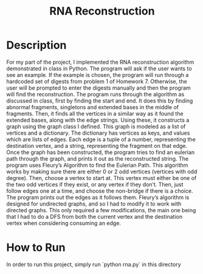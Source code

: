 #+title: RNA Reconstruction
* Description
	For my part of the project, I implemented the RNA reconstruction algorithm demonstrated in class in Python. The program will ask if the user wants to see an example. If the example is chosen, the program will run through a hardcoded set of digests from problem 1 of Homework 7. Otherwise, the user will be prompted to enter the digests manually and then the program will find the reconstruction.
	The program runs through the algorithm as discussed in class, first by finding the start and end. It does this by finding abnormal fragments, singletons and extended bases in the middle of fragments. Then, it finds all the vertices in a similar way as it found the extended bases, along with the edge strings. Using these, it constructs a graph using the graph class I defined. This graph is modeled as a list of vertices and a dictionary. The dictionary has vertices as keys, and values which are lists of edges. Each edge is a tuple of a number, representing the destination vertex, and a string, representing the fragment on that edge. Once the graph has been constructed, the program tries to find an eulerian path through the graph, and prints it out as the reconstructed string. The program uses Fleury’s Algorithm to find the Eulerian Path. This algorithm works by making sure there are either 0 or 2 odd vertices (vertices with odd degree). Then, choose a vertex to start at. This vertex must either be one of the two odd vertices if they exist, or any vertex if they don’t. Then, just follow edges one at a time, and choose the non-bridge if there is a choice. The program prints out the edges as it follows them.
	Fleury’s algorithm is designed for undirected graphs, and so I had to modify it to work with directed graphs. This only required a few modifications, the main one being that I had to do a DFS from both the current vertex and the destination vertex when considering consuming an edge.

* How to Run
In order to run this project, simply run `python rna.py` in this directory
